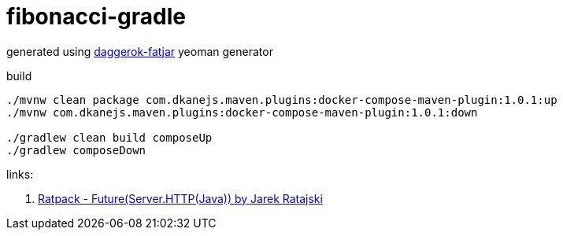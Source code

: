 = fibonacci-gradle

generated using link:https://github.com/daggerok/generator-daggerok-fatjar/[daggerok-fatjar] yeoman generator

.build
----
./mvnw clean package com.dkanejs.maven.plugins:docker-compose-maven-plugin:1.0.1:up
./mvnw com.dkanejs.maven.plugins:docker-compose-maven-plugin:1.0.1:down

./gradlew clean build composeUp
./gradlew composeDown
----

links:

. link:https://www.youtube.com/watch?v=EWmi10tTnpw[Ratpack - Future(Server.HTTP(Java)) by Jarek Ratajski]
